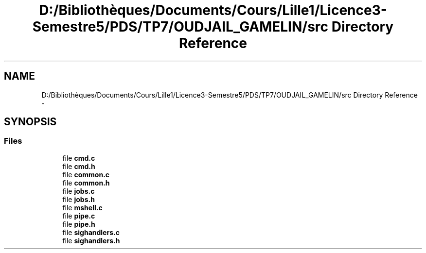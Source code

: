 .TH "D:/Bibliothèques/Documents/Cours/Lille1/Licence3-Semestre5/PDS/TP7/OUDJAIL_GAMELIN/src Directory Reference" 3 "Wed Dec 9 2015" "mshell" \" -*- nroff -*-
.ad l
.nh
.SH NAME
D:/Bibliothèques/Documents/Cours/Lille1/Licence3-Semestre5/PDS/TP7/OUDJAIL_GAMELIN/src Directory Reference \- 
.SH SYNOPSIS
.br
.PP
.SS "Files"

.in +1c
.ti -1c
.RI "file \fBcmd\&.c\fP"
.br
.ti -1c
.RI "file \fBcmd\&.h\fP"
.br
.ti -1c
.RI "file \fBcommon\&.c\fP"
.br
.ti -1c
.RI "file \fBcommon\&.h\fP"
.br
.ti -1c
.RI "file \fBjobs\&.c\fP"
.br
.ti -1c
.RI "file \fBjobs\&.h\fP"
.br
.ti -1c
.RI "file \fBmshell\&.c\fP"
.br
.ti -1c
.RI "file \fBpipe\&.c\fP"
.br
.ti -1c
.RI "file \fBpipe\&.h\fP"
.br
.ti -1c
.RI "file \fBsighandlers\&.c\fP"
.br
.ti -1c
.RI "file \fBsighandlers\&.h\fP"
.br
.in -1c
